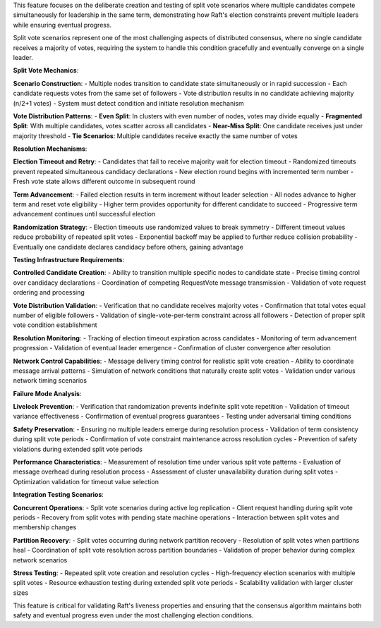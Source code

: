 This feature focuses on the deliberate creation and testing of split vote scenarios where multiple candidates compete simultaneously for leadership in the same term, demonstrating how Raft's election constraints prevent multiple leaders while ensuring eventual progress.

Split vote scenarios represent one of the most challenging aspects of distributed consensus, where no single candidate receives a majority of votes, requiring the system to handle this condition gracefully and eventually converge on a single leader.

**Split Vote Mechanics**:

**Scenario Construction**:
- Multiple nodes transition to candidate state simultaneously or in rapid succession
- Each candidate requests votes from the same set of followers
- Vote distribution results in no candidate achieving majority (n/2+1 votes)
- System must detect condition and initiate resolution mechanism

**Vote Distribution Patterns**:
- **Even Split**: In clusters with even number of nodes, votes may divide equally
- **Fragmented Split**: With multiple candidates, votes scatter across all candidates
- **Near-Miss Split**: One candidate receives just under majority threshold
- **Tie Scenarios**: Multiple candidates receive exactly the same number of votes

**Resolution Mechanisms**:

**Election Timeout and Retry**:
- Candidates that fail to receive majority wait for election timeout
- Randomized timeouts prevent repeated simultaneous candidacy declarations
- New election round begins with incremented term number
- Fresh vote state allows different outcome in subsequent round

**Term Advancement**:
- Failed election results in term increment without leader selection
- All nodes advance to higher term and reset vote eligibility
- Higher term provides opportunity for different candidate to succeed
- Progressive term advancement continues until successful election

**Randomization Strategy**:
- Election timeouts use randomized values to break symmetry
- Different timeout values reduce probability of repeated split votes
- Exponential backoff may be applied to further reduce collision probability
- Eventually one candidate declares candidacy before others, gaining advantage

**Testing Infrastructure Requirements**:

**Controlled Candidate Creation**:
- Ability to transition multiple specific nodes to candidate state
- Precise timing control over candidacy declarations
- Coordination of competing RequestVote message transmission
- Validation of vote request ordering and processing

**Vote Distribution Validation**:
- Verification that no candidate receives majority votes
- Confirmation that total votes equal number of eligible followers
- Validation of single-vote-per-term constraint across all followers
- Detection of proper split vote condition establishment

**Resolution Monitoring**:
- Tracking of election timeout expiration across candidates
- Monitoring of term advancement progression
- Validation of eventual leader emergence
- Confirmation of cluster convergence after resolution

**Network Control Capabilities**:
- Message delivery timing control for realistic split vote creation
- Ability to coordinate message arrival patterns
- Simulation of network conditions that naturally create split votes
- Validation under various network timing scenarios

**Failure Mode Analysis**:

**Livelock Prevention**:
- Verification that randomization prevents indefinite split vote repetition
- Validation of timeout variance effectiveness
- Confirmation of eventual progress guarantees
- Testing under adversarial timing conditions

**Safety Preservation**:
- Ensuring no multiple leaders emerge during resolution process
- Validation of term consistency during split vote periods
- Confirmation of vote constraint maintenance across resolution cycles
- Prevention of safety violations during extended split vote periods

**Performance Characteristics**:
- Measurement of resolution time under various split vote patterns
- Evaluation of message overhead during resolution process
- Assessment of cluster unavailability duration during split votes
- Optimization validation for timeout value selection

**Integration Testing Scenarios**:

**Concurrent Operations**:
- Split vote scenarios during active log replication
- Client request handling during split vote periods
- Recovery from split votes with pending state machine operations
- Interaction between split votes and membership changes

**Partition Recovery**:
- Split votes occurring during network partition recovery
- Resolution of split votes when partitions heal
- Coordination of split vote resolution across partition boundaries
- Validation of proper behavior during complex network scenarios

**Stress Testing**:
- Repeated split vote creation and resolution cycles
- High-frequency election scenarios with multiple split votes
- Resource exhaustion testing during extended split vote periods
- Scalability validation with larger cluster sizes

This feature is critical for validating Raft's liveness properties and ensuring that the consensus algorithm maintains both safety and eventual progress even under the most challenging election conditions.